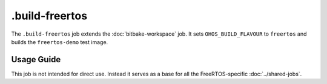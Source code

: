 .. SPDX-FileCopyrightText: Huawei Inc.
..
.. SPDX-License-Identifier: CC-BY-4.0

===============
.build-freertos
===============

The ``.build-freertos`` job extends the :doc:`bitbake-workspace` job. It sets
``OHOS_BUILD_FLAVOUR`` to ``freertos`` and builds the ``freertos-demo`` test
image.

Usage Guide
===========

This job is not intended for direct use. Instead it serves as a base for all
the FreeRTOS-specific :doc:`../shared-jobs`.
